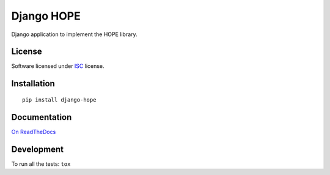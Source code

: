 ===========
Django HOPE
===========

.. start-badges



|codacygrade|
|codacycoverage|
|version|
|wheel|


.. |codacygrade| image:: https://api.codacy.com/project/badge/Grade/2909ec710ee84c438bf9dd191544c105
    :target: https://www.codacy.com/app/CSTB/django-hope/dashboard
    :alt: Codacy Code Quality Status

.. |codacycoverage| image:: https://api.codacy.com/project/badge/Coverage/2909ec710ee84c438bf9dd191544c105
    :target: https://www.codacy.com/app/CSTB/django-hope/dashboard
    :alt: Codacy Code Coverage

.. |version| image:: https://img.shields.io/pypi/v/django-hope.svg?style=flat
    :target: https://pypi.org/project/django-hope/
    :alt: PyPI Package latest release

.. |wheel| image:: https://img.shields.io/pypi/wheel/django-hope.svg?style=flat
    :target: https://pypi.org/project/django-hope/
    :alt: PyPI Wheel



.. end-badges

Django application to implement the HOPE library.

License
=======

Software licensed under `ISC`_ license.

.. _ISC: https://www.isc.org/downloads/software-support-policy/isc-license/

Installation
============

::

    pip install django-hope

Documentation
=============

`On ReadTheDocs`_

.. _`On ReadTheDocs`: http://django-hope.readthedocs.io/

Development
===========

To run all the tests: ``tox``
